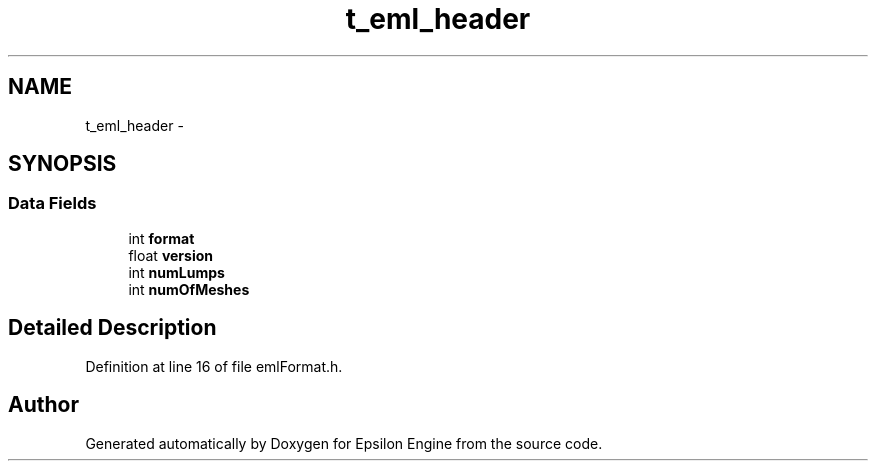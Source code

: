 .TH "t_eml_header" 3 "Wed Mar 6 2019" "Version 1.0" "Epsilon Engine" \" -*- nroff -*-
.ad l
.nh
.SH NAME
t_eml_header \- 
.SH SYNOPSIS
.br
.PP
.SS "Data Fields"

.in +1c
.ti -1c
.RI "int \fBformat\fP"
.br
.ti -1c
.RI "float \fBversion\fP"
.br
.ti -1c
.RI "int \fBnumLumps\fP"
.br
.ti -1c
.RI "int \fBnumOfMeshes\fP"
.br
.in -1c
.SH "Detailed Description"
.PP 
Definition at line 16 of file emlFormat\&.h\&.

.SH "Author"
.PP 
Generated automatically by Doxygen for Epsilon Engine from the source code\&.
